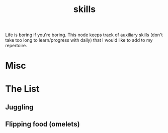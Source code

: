 :PROPERTIES:
:ID:       20230805T185514.826884
:END:
#+title: skills
#+filetags: :skills:

Life is boring if you're boring. This node keeps track of auxiliary skills (don't take too long to learn/progress with daily) that I would like to add to my repertoire.

* Misc 

* The List
** Juggling
** Flipping food (omelets)
